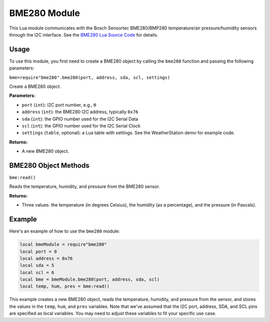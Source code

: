 BME280 Module
=============

This Lua module communicates with the Bosch Sensortec BME280/BMP280 temperature/air pressure/humidity sensors through the I2C interface. See the `BME280 Lua Source Code <https://github.com/RealTimeLogic/LspAppMgr-ESP32/blob/master/Lua-Examples/bme280.lua>`_ for details.

Usage
-----

To use this module, you first need to create a BME280 object by calling the ``bme280`` function and passing the following parameters:

``bme=require"bme280".bme280(port, address, sda, scl, settings)``

Create a BME280 object.

**Parameters:**

- ``port`` (``int``): I2C port number, e.g., ``0``
- ``address`` (``int``): the BME280 I2C address, typically ``0x76``
- ``sda`` (``int``): the GPIO number used for the I2C Serial Data
- ``scl`` (``int``): the GPIO number used for the I2C Serial Clock
- ``settings`` (``table``, optional): a Lua table with settings. See the WeatherStation demo for example code.

**Returns:**

- A new BME280 object.

BME280 Object Methods
---------------------

``bme:read()``

Reads the temperature, humidity, and pressure from the BME280 sensor.

**Returns:**

- Three values: the temperature (in degrees Celsius), the humidity (as a percentage), and the pressure (in Pascals).

Example
-------

Here's an example of how to use the ``bme280`` module:

.. code-block:: lua

    local bmeModule = require"bme280"
    local port = 0
    local address = 0x76
    local sda = 5
    local scl = 6
    local bme = bmeModule.bme280(port, address, sda, scl)
    local temp, hum, pres = bme:read()

This example creates a new BME280 object, reads the temperature, humidity, and pressure from the sensor, and stores the values in the ``temp``, ``hum``, and ``pres`` variables. Note that we've assumed that the I2C port, address, SDA, and SCL pins are specified as local variables. You may need to adjust these variables to fit your specific use case.
